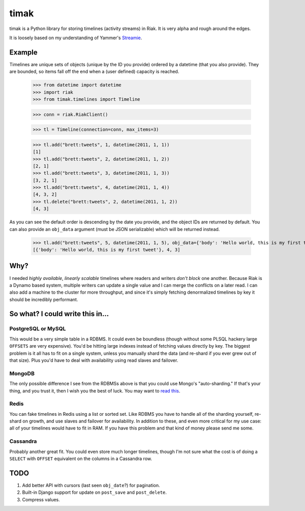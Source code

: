=====
timak
=====

timak is a Python library for storing timelines (activity streams) in Riak. It is very alpha and rough around the edges.

It is loosely based on my understanding of Yammer's `Streamie <http://blog.basho.com/2011/03/28/Riak-and-Scala-at-Yammer/>`_.

Example
-------

Timelines are unique sets of objects (unique by the ID you provide) ordered by a datetime (that you also provide). They are bounded, so items fall off the end when a (user defined) capacity is reached.

    >>> from datetime import datetime
    >>> import riak
    >>> from timak.timelines import Timeline

    >>> conn = riak.RiakClient()

    >>> tl = Timeline(connection=conn, max_items=3)

    >>> tl.add("brett:tweets", 1, datetime(2011, 1, 1))
    [1]
    >>> tl.add("brett:tweets", 2, datetime(2011, 1, 2))
    [2, 1]
    >>> tl.add("brett:tweets", 3, datetime(2011, 1, 3))
    [3, 2, 1]
    >>> tl.add("brett:tweets", 4, datetime(2011, 1, 4))
    [4, 3, 2]
    >>> tl.delete("brett:tweets", 2, datetime(2011, 1, 2))
    [4, 3]

As you can see the default order is descending by the date you provide, and the object IDs are returned by default. You can also provide an ``obj_data`` argument (must be JSON serializable) which will be returned instead.

   >>> tl.add("brett:tweets", 5, datetime(2011, 1, 5), obj_data={'body': 'Hello world, this is my first tweet'})
   [{'body': 'Hello world, this is my first tweet'}, 4, 3]

Why?
----

I needed *highly available*, *linearly scalable* timelines where readers and writers *don't block* one another. Because Riak is a Dynamo based system, multiple writers can update a single value and I can merge the conflicts on a later read. I can also add a machine to the cluster for more throughput, and since it's simply fetching denormalized timelines by key it should be incredibly performant.

So what? I could write this in...
---------------------------------

PostgreSQL or MySQL
```````````````````

This would be a very simple table in a RDBMS. It could even be boundless (though without some PLSQL hackery large ``OFFSETS`` are very expensive). You'd be hitting large indexes instead of fetching values directly by key. The biggest problem is it all has to fit on a single system, unless you manually shard the data (and re-shard if you ever grew out of that size). Plus you'd have to deal with availability using read slaves and failover.

MongoDB
```````

The only possible difference I see from the RDBMSs above is that you could use Mongo's "auto-sharding." If that's your thing, and you trust it, then I wish you the best of luck. You may want to `read this <http://www.allthingsdistributed.com/2007/10/amazons_dynamo.html>`_.

Redis
`````

You can fake timelines in Redis using a list or sorted set. Like RDBMS you have to handle all of the sharding yourself, re-shard on growth, and use slaves and failover for availability. In addition to these, and even more critical for my use case: all of your timelines would have to fit in RAM. If you have this problem and that kind of money please send me some.

Cassandra
`````````

Probably another great fit. You could even store much longer timelines, though I'm not sure what the cost is of doing a ``SELECT`` with ``OFFSET`` equivalent on the columns in a Cassandra row.

TODO
----

1. Add better API with cursors (last seen ``obj_date``?) for pagination.
2. Built-in Django support for update on ``post_save`` and ``post_delete``.
3. Compress values.
